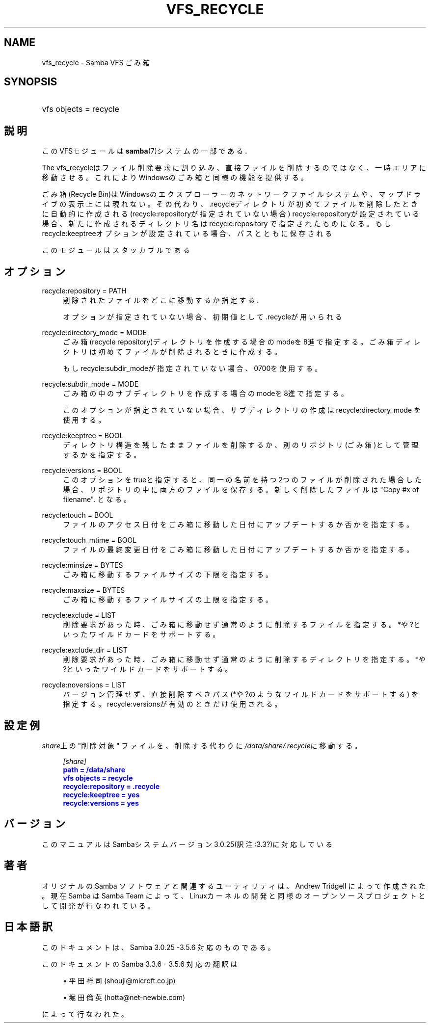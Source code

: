 '\" t
.\"     Title: vfs_recycle
.\"    Author: [FIXME: author] [see http://docbook.sf.net/el/author]
.\" Generator: DocBook XSL Stylesheets v1.75.2 <http://docbook.sf.net/>
.\"      Date: 11/11/2010
.\"    Manual: システム管理ツール
.\"    Source: Samba 3.5
.\"  Language: English
.\"
.TH "VFS_RECYCLE" "8" "11/11/2010" "Samba 3\&.5" "システム管理ツール"
.\" -----------------------------------------------------------------
.\" * set default formatting
.\" -----------------------------------------------------------------
.\" disable hyphenation
.nh
.\" disable justification (adjust text to left margin only)
.ad l
.\" -----------------------------------------------------------------
.\" * MAIN CONTENT STARTS HERE *
.\" -----------------------------------------------------------------
.SH "NAME"
vfs_recycle \- Samba VFS ごみ箱
.SH "SYNOPSIS"
.HP \w'\ 'u
vfs objects = recycle
.SH "説明"
.PP
このVFSモジュールは
\fBsamba\fR(7)システムの一部である\&.
.PP
The
vfs_recycleはファイル削除要求に割り込み、 直接ファイルを削除するのではなく、一時エリアに移動させる。 これによりWindowsのごみ箱と同様の機能を提供する。
.PP
ごみ箱(Recycle Bin)はWindowsのエクスプローラーのネットワークファイルシステム や、マップドライブの表示上には現れない。 その代わり、\&.recycleディレクトリが初めてファイルを削除したときに自動的に作成される (recycle:repositoryが指定されていない場合) recycle:repositoryが設定されている場合、新たに作成されるディレクトリ名はrecycle:repository で指定されたものになる。 もしrecycle:keeptreeオプションが設定されている場合、パスとともに保存される
.PP
このモジュールはスタッカブルである
.SH "オプション"
.PP
recycle:repository = PATH
.RS 4
削除されたファイルをどこに移動するか指定する\&.
.sp
オプションが指定されていない場合、初期値として \&.recycleが用いられる
.RE
.PP
recycle:directory_mode = MODE
.RS 4
ごみ箱(recycle repository)ディレクトリを作成する場合のmodeを8進で指定する。 ごみ箱ディレクトリは初めてファイルが削除されるときに作成する。
.sp
もしrecycle:subdir_modeが指定されていない場合、0700を使用する。
.RE
.PP
recycle:subdir_mode = MODE
.RS 4
ごみ箱の中のサブディレクトリを作成する場合のmodeを8進で指定する。
.sp
このオプションが指定されていない場合、サブディレクトリの作成はrecycle:directory_mode を使用する。
.RE
.PP
recycle:keeptree = BOOL
.RS 4
ディレクトリ構造を残したままファイルを削除するか、別のリポジトリ(ごみ箱)として管理するかを指定する。
.RE
.PP
recycle:versions = BOOL
.RS 4
このオプションをtrueと指定すると、同一の名前を持つ2つのファイルが削除された場合 した場合、リポジトリの中に両方のファイルを保存する。 新しく削除したファイルは "Copy #x of filename"\&. となる。
.RE
.PP
recycle:touch = BOOL
.RS 4
ファイルのアクセス日付をごみ箱に移動した日付にアップデートするか否かを指定する。
.RE
.PP
recycle:touch_mtime = BOOL
.RS 4
ファイルの最終変更日付をごみ箱に移動した日付にアップデートするか否かを指定する。
.RE
.PP
recycle:minsize = BYTES
.RS 4
ごみ箱に移動するファイルサイズの下限を指定する。
.RE
.PP
recycle:maxsize = BYTES
.RS 4
ごみ箱に移動するファイルサイズの上限を指定する。
.RE
.PP
recycle:exclude = LIST
.RS 4
削除要求があった時、ごみ箱に移動せず通常のように削除するファイルを指定する。 *や?といったワイルドカードをサポートする。
.RE
.PP
recycle:exclude_dir = LIST
.RS 4
削除要求があった時、ごみ箱に移動せず通常のように削除するディレクトリを指定する。 *や?といったワイルドカードをサポートする。
.RE
.PP
recycle:noversions = LIST
.RS 4
バージョン管理せず、直接削除すべきパス (*や?のようなワイルドカードをサポートする) を指定する。recycle:versionsが有効のときだけ使用される。
.RE
.SH "設定例"
.PP

\fIshare\fR上の "削除対象" ファイルを、 削除する代わりに\fI/data/share/\&.recycle\fRに移動する。
.sp
.if n \{\
.RS 4
.\}
.nf
    \fI[share]\fR
    \m[blue]\fBpath = /data/share\fR\m[]
    \m[blue]\fBvfs objects = recycle\fR\m[]
    \m[blue]\fBrecycle:repository = \&.recycle\fR\m[]
    \m[blue]\fBrecycle:keeptree = yes\fR\m[]
    \m[blue]\fBrecycle:versions = yes\fR\m[]
.fi
.if n \{\
.RE
.\}
.SH "バージョン"
.PP
このマニュアルはSambaシステムバージョン3\&.0\&.25(訳注:3\&.3?)に対応している
.SH "著者"
.PP
オリジナルの Samba ソフトウェアと関連するユーティリティは、Andrew Tridgell によって作成された。現在 Samba は Samba Team に よって、Linuxカーネルの開発と同様のオープンソースプロジェクト として開発が行なわれている。
.SH "日本語訳"
.PP
このドキュメントは、Samba 3\&.0\&.25 \-3\&.5\&.6 対応のものである。
.PP
このドキュメントのSamba 3\&.3\&.6 \- 3\&.5\&.6 対応の翻訳は
.sp
.RS 4
.ie n \{\
\h'-04'\(bu\h'+03'\c
.\}
.el \{\
.sp -1
.IP \(bu 2.3
.\}
平田祥司 (shouji@microft\&.co\&.jp)
.RE
.sp
.RS 4
.ie n \{\
\h'-04'\(bu\h'+03'\c
.\}
.el \{\
.sp -1
.IP \(bu 2.3
.\}
堀田 倫英(hotta@net\-newbie\&.com)
.sp
.RE
によって行なわれた。
